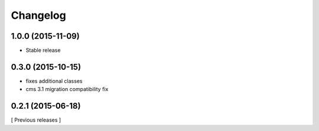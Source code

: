Changelog
=========

1.0.0 (2015-11-09)
------------------

* Stable release

0.3.0 (2015-10-15)
------------------

* fixes additional classes
* cms 3.1 migration compatibility fix


0.2.1 (2015-06-18)
------------------

[ Previous releases ]
